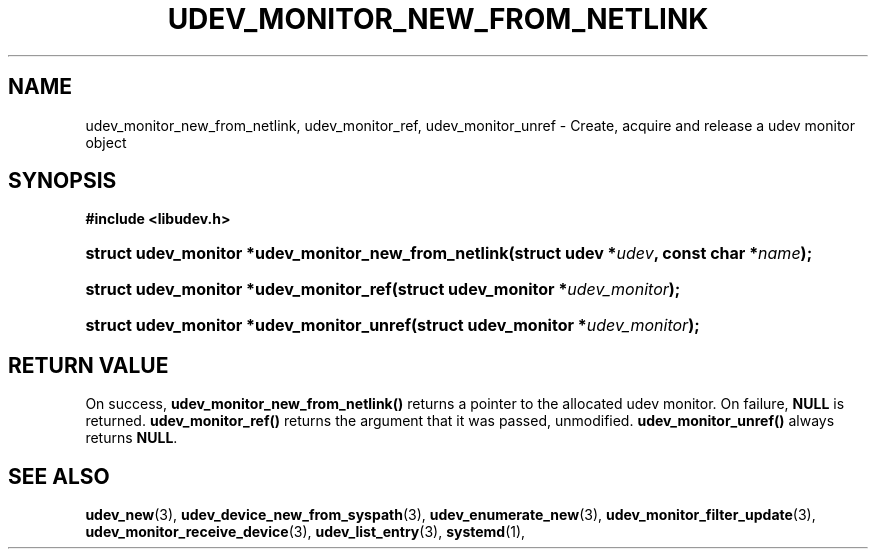 '\" t
.TH "UDEV_MONITOR_NEW_FROM_NETLINK" "3" "" "systemd 248" "udev_monitor_new_from_netlink"
.\" -----------------------------------------------------------------
.\" * Define some portability stuff
.\" -----------------------------------------------------------------
.\" ~~~~~~~~~~~~~~~~~~~~~~~~~~~~~~~~~~~~~~~~~~~~~~~~~~~~~~~~~~~~~~~~~
.\" http://bugs.debian.org/507673
.\" http://lists.gnu.org/archive/html/groff/2009-02/msg00013.html
.\" ~~~~~~~~~~~~~~~~~~~~~~~~~~~~~~~~~~~~~~~~~~~~~~~~~~~~~~~~~~~~~~~~~
.ie \n(.g .ds Aq \(aq
.el       .ds Aq '
.\" -----------------------------------------------------------------
.\" * set default formatting
.\" -----------------------------------------------------------------
.\" disable hyphenation
.nh
.\" disable justification (adjust text to left margin only)
.ad l
.\" -----------------------------------------------------------------
.\" * MAIN CONTENT STARTS HERE *
.\" -----------------------------------------------------------------
.SH "NAME"
udev_monitor_new_from_netlink, udev_monitor_ref, udev_monitor_unref \- Create, acquire and release a udev monitor object
.SH "SYNOPSIS"
.sp
.ft B
.nf
#include <libudev\&.h>
.fi
.ft
.HP \w'struct\ udev_monitor\ *udev_monitor_new_from_netlink('u
.BI "struct udev_monitor *udev_monitor_new_from_netlink(struct\ udev\ *" "udev" ", const\ char\ *" "name" ");"
.HP \w'struct\ udev_monitor\ *udev_monitor_ref('u
.BI "struct udev_monitor *udev_monitor_ref(struct\ udev_monitor\ *" "udev_monitor" ");"
.HP \w'struct\ udev_monitor\ *udev_monitor_unref('u
.BI "struct udev_monitor *udev_monitor_unref(struct\ udev_monitor\ *" "udev_monitor" ");"
.SH "RETURN VALUE"
.PP
On success,
\fBudev_monitor_new_from_netlink()\fR
returns a pointer to the allocated udev monitor\&. On failure,
\fBNULL\fR
is returned\&.
\fBudev_monitor_ref()\fR
returns the argument that it was passed, unmodified\&.
\fBudev_monitor_unref()\fR
always returns
\fBNULL\fR\&.
.SH "SEE ALSO"
.PP
\fBudev_new\fR(3),
\fBudev_device_new_from_syspath\fR(3),
\fBudev_enumerate_new\fR(3),
\fBudev_monitor_filter_update\fR(3),
\fBudev_monitor_receive_device\fR(3),
\fBudev_list_entry\fR(3),
\fBsystemd\fR(1),
